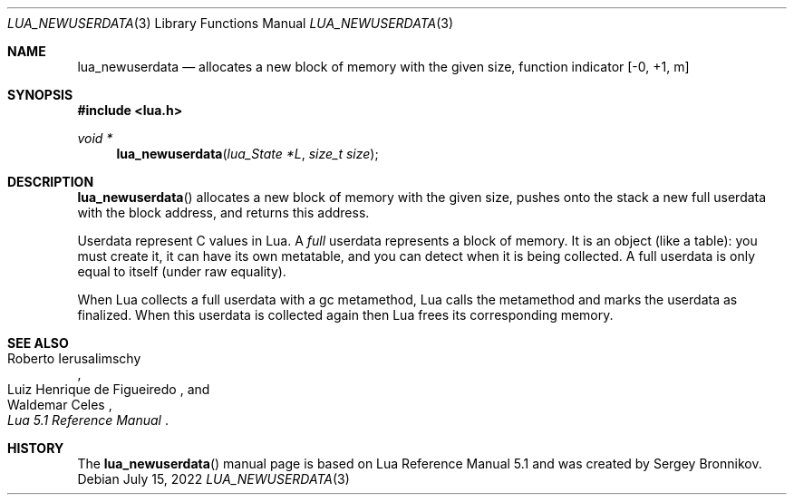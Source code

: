 .Dd $Mdocdate: July 15 2022 $
.Dt LUA_NEWUSERDATA 3
.Os
.Sh NAME
.Nm lua_newuserdata
.Nd allocates a new block of memory with the given size, function indicator
.Bq -0, +1, m
.Sh SYNOPSIS
.In lua.h
.Ft void *
.Fn lua_newuserdata "lua_State *L" "size_t size"
.Sh DESCRIPTION
.Fn lua_newuserdata
allocates a new block of memory with the given size, pushes onto the stack a
new full userdata with the block address, and returns this address.
.Pp
Userdata represent C values in Lua.
A
.Em full
userdata represents a block of memory.
It is an object (like a table): you must create it, it can have its own
metatable, and you can detect when it is being collected.
A full userdata is only equal to itself (under raw equality).
.Pp
When Lua collects a full userdata with a gc metamethod, Lua calls the
metamethod and marks the userdata as finalized.
When this userdata is collected again then Lua frees its corresponding memory.
.Sh SEE ALSO
.Rs
.%A Roberto Ierusalimschy
.%A Luiz Henrique de Figueiredo
.%A Waldemar Celes
.%T Lua 5.1 Reference Manual
.Re
.Sh HISTORY
The
.Fn lua_newuserdata
manual page is based on Lua Reference Manual 5.1 and was created by Sergey Bronnikov.
